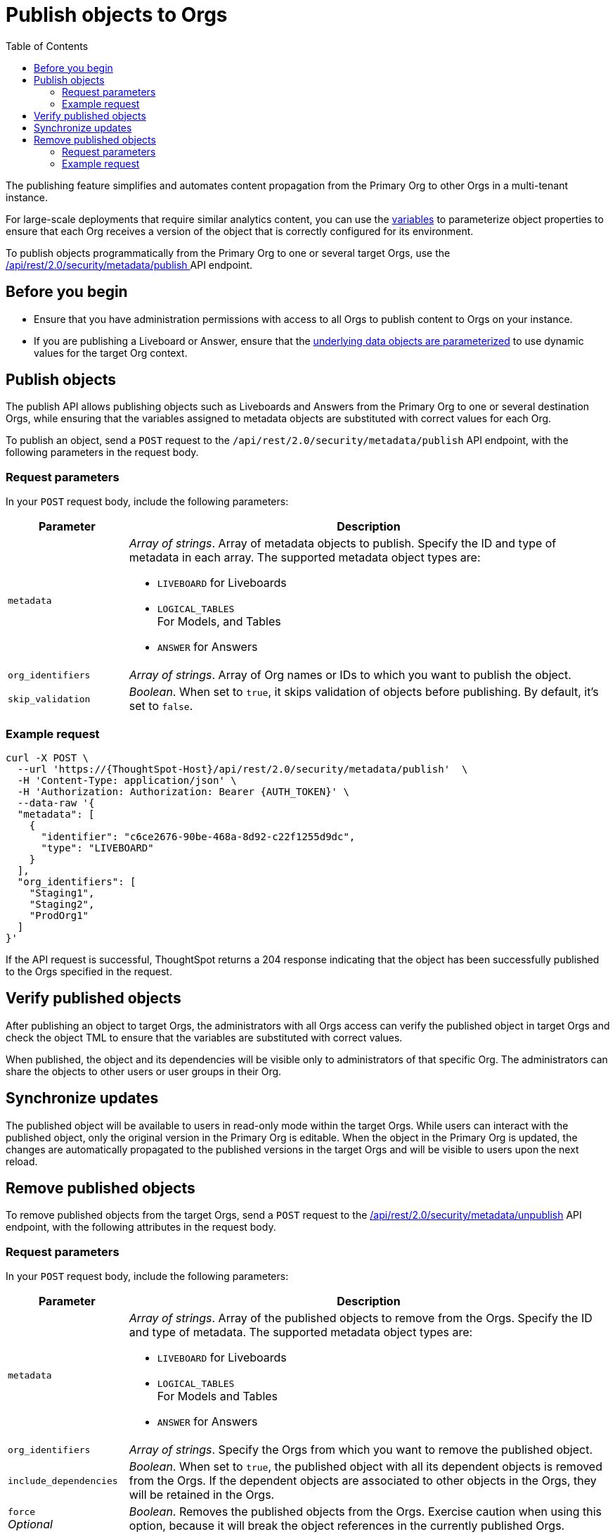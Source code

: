 = Publish objects to Orgs
:toc: true
:toclevels: 2

:page-title: Publish objects to Orgs
:page-pageid: publish-to-orgs
:page-description: Use the publish APIs to publish a master object from a primary Org to destination Orgs on a ThoughtSpot instance

The publishing feature simplifies and automates content propagation from the Primary Org to other Orgs in a multi-tenant instance.

For large-scale deployments that require similar analytics content, you can use the xref:variables.adoc[variables] to parameterize object properties to ensure that each Org receives a version of the object that is correctly configured for its environment.

To publish objects programmatically from the Primary Org to one or several target Orgs, use the +++<a href="{{navprefix}}/restV2-playground?apiResourceId=http%2Fapi-endpoints%2Fsecurity%2Fpublish-metadata">/api/rest/2.0/security/metadata/publish </a>+++ API endpoint.

== Before you begin

* Ensure that you have administration permissions with access to all Orgs to publish content to Orgs on your instance.
* If you are publishing a Liveboard or Answer, ensure that the xref:metadata-parameterization.adoc[underlying data objects are parameterized] to use dynamic values for the target Org context.

== Publish objects
The publish API allows publishing objects such as Liveboards and Answers from the Primary Org to one or several destination Orgs, while ensuring that the variables assigned to metadata objects are substituted with correct values for each Org.

To publish an object, send a `POST` request to the `/api/rest/2.0/security/metadata/publish` API endpoint, with the following parameters in the request body.

=== Request parameters
In your `POST` request body, include the following parameters:

[width="100%" cols="1,4"]
[options='header']
|=====
|Parameter|Description
|`metadata` a| __Array of strings__. Array of metadata objects to publish. Specify the ID and type of metadata in each array. The supported metadata object types are:

* `LIVEBOARD` for Liveboards
* `LOGICAL_TABLES` +
For Models, and Tables
* `ANSWER` for Answers

|`org_identifiers` a|__Array of strings__. Array of Org names or IDs to which you want to publish the object.
|`skip_validation` a|__Boolean__. When set to `true`, it skips validation of objects before publishing. By default, it's set to `false`.
|=====

=== Example request

[source,cURL]
----
curl -X POST \
  --url 'https://{ThoughtSpot-Host}/api/rest/2.0/security/metadata/publish'  \
  -H 'Content-Type: application/json' \
  -H 'Authorization: Authorization: Bearer {AUTH_TOKEN}' \
  --data-raw '{
  "metadata": [
    {
      "identifier": "c6ce2676-90be-468a-8d92-c22f1255d9dc",
      "type": "LIVEBOARD"
    }
  ],
  "org_identifiers": [
    "Staging1",
    "Staging2",
    "ProdOrg1"
  ]
}'
----

If the API request is successful, ThoughtSpot returns a 204 response indicating that the object has been successfully published to the Orgs specified in the request.

== Verify published objects

After publishing an object to target Orgs, the administrators with all Orgs access can verify the published object in target Orgs and check the object TML to ensure that the variables are substituted with correct values.

When published, the object and its dependencies will be visible only to administrators of that specific Org. The administrators can share the objects to other users or user groups in their Org.

== Synchronize updates

The published object will be available to users in read-only mode within the target Orgs. While users can interact with the published object, only the original version in the Primary Org is editable.
When the object in the Primary Org is updated, the changes are automatically propagated to the published versions in the target Orgs and will be visible to users upon the next reload.

== Remove published objects

To remove published objects from the target Orgs, send a `POST` request to the +++<a href="{{navprefix}}/restV2-playground?apiResourceId=http%2Fapi-endpoints%2Fsecurity%2Funpublish-metadata">/api/rest/2.0/security/metadata/unpublish</a>+++ API endpoint, with the following attributes in the request body.

=== Request parameters
In your `POST` request body, include the following parameters:

[width="100%" cols="1,4"]
[options='header']
|=====
|Parameter|Description

|`metadata` a|__Array of strings__. Array of the published objects to remove from the Orgs. Specify the ID and type of metadata. The supported metadata object types are:

* `LIVEBOARD` for Liveboards +
* `LOGICAL_TABLES` +
For Models and Tables
* `ANSWER` for Answers

|`org_identifiers` a|__Array of strings__. Specify the Orgs from which you want to remove the published object.

|`include_dependencies` |__Boolean__. When set to `true`, the published object with all its dependent objects is removed from the Orgs. If the dependent objects are associated to other objects in the Orgs, they will be retained in the Orgs.
|`force` +
__Optional__ a| __Boolean__. Removes the published objects from the Orgs. Exercise caution when using this option, because it will break the object references in the currently published Orgs.
|=====

=== Example request

[source,cURL]
----
curl -X POST \
  --url 'https://{ThoughtSpot-Host}//api/rest/2.0/security/metadata/unpublish'  \
  -H 'Content-Type: application/json' \
  -H 'Authorization: Authorization: Bearer {AUTH_TOKEN}' \
  --data-raw '{
  "include_dependencies": true,
  "metadata": [
    {
      "identifier": "Sales_Liveboard",
      "type": "LIVEBOARD"
    }
  ],
  "org_identifiers": [
    "testOrg",
    "stagingOrg"
  ]
}'
----

If the API request is successful, ThoughtSpot returns a 204 response code indicating that the published object is removed from the target Orgs.